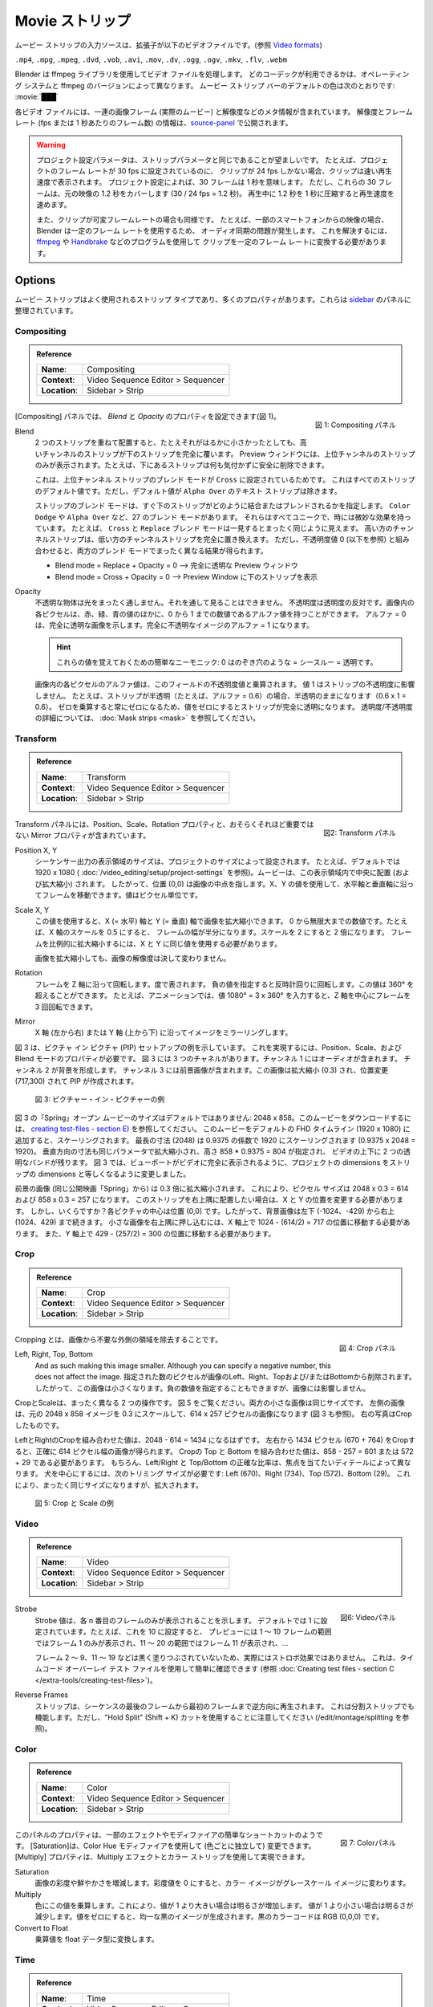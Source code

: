 .. _bpy.types.MovieSequence:

***********
Movie ストリップ
***********

.. The input source of a movie strip is a video file with extension
.. (see `Video formats <https://docs.blender.org/manual/en/dev/files/media/video_formats.html>`_).

ムービー ストリップの入力ソースは、拡張子が以下のビデオファイルです。(参照 `Video formats <https://docs.blender.org/manual/en/dev/files/media/video_formats.html>`_)

``.mp4``, ``.mpg``, ``.mpeg``, ``.dvd``, ``.vob``,  ``.avi``, ``.mov``, ``.dv``, ``.ogg``, ``.ogv``, ``.mkv``, ``.flv``, ``.webm``

..
  Blender uses the ffmpeg library to process the video files.
  Which codecs are available depends on the operating system and ffmpeg version.
  The :ref:`default <default-color>` color of the movie strip bar is: :movie:`███`
..

Blender は ffmpeg ライブラリを使用してビデオ ファイルを処理します。
どのコーデックが利用できるかは、オペレーティング システムと ffmpeg のバージョンによって異なります。
ムービー ストリップ バーのデフォルトの色は次のとおりです: :movie:`███`

..
  Each video file contains a sequence of image frames (the actual movie)
  and some meta-information such as resolution.
  The resolution and framerate (fps or frame per seconds) info is exposed in the source-panel_.
..

各ビデオ ファイルには、一連の画像フレーム (実際のムービー) と解像度などのメタ情報が含まれています。
解像度とフレームレート (fps または 1 秒あたりのフレーム数) の情報は、source-panel_ で公開されます。

.. warning::
  ..
   The Project Settings parameters should preferably be the same as the strip parameters.
   For example, if the project is set to a frame rate of 30 fps, and your clip is only 24 fps,
   then the clip will appear accelerated.
   Thirty frames mean 1 second, according to the Project Settings; according to the project settings.
   But, these 30 frames cover 1.2 s in the original footage (30 x 24 fps = 1.2 s).
   Compressing 1.2s in 1s during playback will induce acceleration.

   Also, if your clip has variable framerate; e.g. footage from some smartphones,
   then you'll get an audio sync problem because Blender uses a constant frame rate.
   To solve this, you have to convert your clip to a constant frame rate with programs as
   `ffmpeg <https://ffmpeg.org/>`_ or `Handbrake <https://handbrake.fr/>`_
  ..

  プロジェクト設定パラメータは、ストリップパラメータと同じであることが望ましいです。
  たとえば、プロジェクトのフレーム レートが 30 fps に設定されているのに、
  クリップが 24 fps しかない場合、クリップは速い再生速度で表示されます。
  プロジェクト設定によれば、30 フレームは 1 秒を意味します。
  ただし、これらの 30 フレームは、元の映像の 1.2 秒をカバーします (30 / 24 fps = 1.2 秒)。
  再生中に 1.2 秒を 1 秒に圧縮すると再生速度を速めます。

  また、クリップが可変フレームレートの場合も同様です。
  たとえば、一部のスマートフォンからの映像の場合、
  Blender は一定のフレーム レートを使用するため、
  オーディオ同期の問題が発生します。
  これを解決するには、 `ffmpeg <https://ffmpeg.org/>`_ や `Handbrake <https://handbrake.fr/>`_ などのプログラムを使用して
  クリップを一定のフレーム レートに変換する必要があります。



Options
=======

..
  The movie strip is a much-used strip type and has lots of properties.
  They are organized in panels in the `sidebar <https://docs.blender.org/manual/en/dev/interface/window_system/regions.html>`_.
..

ムービー ストリップはよく使用されるストリップ タイプであり、多くのプロパティがあります。これらは `sidebar <https://docs.blender.org/manual/en/dev/interface/window_system/regions.html>`_ のパネルに整理されています。



.. _compositing-panel:

Compositing
-----------

.. admonition:: Reference
   :class: refbox

   =============   ==========================================================================
   **Name**:       Compositing
   **Context**:    Video Sequence Editor > Sequencer
   **Location**:   Sidebar > Strip
   =============   ==========================================================================

.. figure:: /images/vse_setup_project_striptypes_panel-compositing.png
   :scale: 50 %
   :alt: Compositing property
   :align: Right

   図 1: Compositing パネル

.. In the Compositing panel you can set the properties `Blend` and `Opacity` (see figure 1).
[Compositing] パネルでは、 `Blend` と `Opacity` のプロパティを設定できます(図 1)。

Blend
   .. When two strips are placed on top of each other, the strip of the higher channel completely covers the strip below, even if it is much smaller. In the Preview Window you will only see the strip from the higher channel; for example, you can safely delete the strip below without noticing anything.

   2 つのストリップを重ねて配置すると、たとえそれがはるかに小さかったとしても、高いチャンネルのストリップが下のストリップを完全に覆います。
   Preview ウィンドウには、上位チャンネルのストリップのみが表示されます。たとえば、下にあるストリップは何も気付かずに安全に削除できます。

   .. This is because the Blend Mode of the higher channel strip is set to ``Cross``. This is the default value for all strips; except the Text strip which has a default value of ``Alpha Over``.

   これは、上位チャンネル ストリップのブレンド モードが ``Cross`` に設定されているためです。
   これはすべてのストリップのデフォルト値です。ただし、デフォルト値が ``Alpha Over`` のテキスト ストリップは除きます。

   .. The Blend mode of a strip specifies how the strip immediately below should combine or blend with it. There are 27 blend modes, such as ``Color Dodge`` or ``Alpha Over``. They all have unique and sometimes subtle effects. For example, the ``Cross`` and ``Replace`` blend mode seems on first sight exactly the same. The higher channel strip replaces completely the lower channel strip. However, in combination with an Opacity value of zero (see below), both Blend modes have completely different results.

   ストリップのブレンド モードは、すぐ下のストリップがどのように結合またはブレンドされるかを指定します。
   ``Color Dodge`` や ``Alpha Over`` など、27 のブレンド モードがあります。
   それらはすべてユニークで、時には微妙な効果を持っています。
   たとえば、 ``Cross`` と ``Replace`` ブレンド モードは一見するとまったく同じように見えます。
   高い方のチャンネルストリップは、低い方のチャンネルストリップを完全に置き換えます。
   ただし、不透明度値 0 (以下を参照) と組み合わせると、両方のブレンド モードでまったく異なる結果が得られます。

   .. - Blend mode = Replace + Opacity = 0 --> completely transparent Preview Window
   .. - Blend mode = Cross  + Opacity = 0 --> Preview Window filled with lower strip.
   - Blend mode = Replace + Opacity = 0 --> 完全に透明な Preview ウィンドウ
   - Blend mode = Cross  + Opacity = 0 --> Preview Window に下のストリップを表示

   .. todo::
      .. A detailed description of all blend modes will be available soon in chapter Edit > Color Grading.
      すべてのブレンド モードの詳細な説明は、「編集 > カラー グレーディング」の章で間もなく公開されます。

Opacity
   .. An opaque object is completely impervious to light. You cannot see through it. Opacity is the opposite of transparency. Each pixel in an image can have - besides the Red, Green and Blue values - also an Alpha value, a number between 0 and 1. An  Alpha = 0 indicates a completely transparent image. A completely opaque image has an Alpha = 1.

   不透明な物体は光をまったく通しません。それを通して見ることはできません。
   不透明度は透明度の反対です。画像内の各ピクセルは、赤、緑、青の値のほかに、0 から 1 までの数値であるアルファ値を持つことができます。
   アルファ = 0 は、完全に透明な画像を示します。完全に不透明なイメージのアルファ = 1 になります。

   .. hint::
      .. A simple mnemonic to remember these values: 0 is like a peeping hole = see through = transparent.
      これらの値を覚えておくための簡単なニーモニック: 0 はのぞき穴のような = シースルー = 透明です。

   .. The Alpha value of each pixel in the image is multiplied with the Opacity value of this field. A value of 1 does not affect the opacity of the strip. For example, if the strip is semi-transparent (e.g. alpha = 0.6), then it remains semi-transparent (0.6 x 1 = 0.6).
   .. A value of zero will make the strip fully transparent because multiplying with zero will always result in zero.
   .. See :doc:`Mask strips <mask>` for more details on transparency/opacity.

   画像内の各ピクセルのアルファ値は、このフィールドの不透明度値と乗算されます。
   値 1 はストリップの不透明度に影響しません。
   たとえば、ストリップが半透明（たとえば、アルファ = 0.6）の場合、半透明のままになります（0.6 x 1 = 0.6）。
   ゼロを乗算すると常にゼロになるため、値をゼロにするとストリップが完全に透明になります。
   透明度/不透明度の詳細については、 :doc:`Mask strips <mask>` を参照してください。


.. _transform-panel:

Transform
---------

.. admonition:: Reference
   :class: refbox

   =============   ==========================================================================
   **Name**:       Transform
   **Context**:    Video Sequence Editor > Sequencer
   **Location**:   Sidebar > Strip
   =============   ==========================================================================

.. figure:: /images/vse_setup_project_striptypes_panel-transform.png
   :scale: 50%
   :alt: Transform Property
   :align: Right

   図2: Transform パネル

.. The Transform panel contains the Position, Scale, and Rotation properties and the -perhaps less- important Mirror property.
Transform パネルには、Position、Scale、Rotation プロパティと、おそらくそれほど重要ではない Mirror プロパティが含まれています。

.. todo::
  .. Add a link to the Image Transform menu (Scale to Fit, Scale to Fill, ...).
  Image Transformメニューへのリンクを追加する


Position X, Y
  ..
   The dimensions of the view area of the sequencer output are set by the project dimensions;
   e.g. 1920 x 1080 by default (see :doc:`/video_editing/setup/directory-structure`).
   A movie is centered (and scaled) within this view area. So, position (0,0) wil refer to the midpoint of the image. With the X, Y values, you can move the frame along the horizontal and vertical axis. The values are expressed in pixels.
  ..
  シーケンサー出力の表示領域のサイズは、プロジェクトのサイズによって設定されます。
  たとえば、デフォルトでは 1920 x 1080 ( :doc:`/video_editing/setup/project-settings` を参照)。ムービーは、この表示領域内で中央に配置 (および拡大縮小) されます。
  したがって、位置 (0,0) は画像の中点を指します。X、Y の値を使用して、水平軸と垂直軸に沿ってフレームを移動できます。値はピクセル単位です。


Scale X, Y
  ..
   With this value, you can scale the image on the X (=horizontal) and Y (=vertical) axis. It is a number between 0 and infinity.
   A scale of 0.5 on the X axis for example will halve the width of the frame. A scale of 2 will double it.
   To scale the frame proportionally, you have to use the same value for X and Y.

   Scaling an image will by no means change the resolution of the image!
  ..
  この値を使用すると、X (= 水平) 軸と Y (= 垂直) 軸で画像を拡大縮小できます。
  0 から無限大までの数値です。たとえば、X 軸のスケールを 0.5 にすると、
  フレームの幅が半分になります。スケールを 2 にすると 2 倍になります。
  フレームを比例的に拡大縮小するには、X と Y に同じ値を使用する必要があります。

  画像を拡大縮小しても、画像の解像度は決して変わりません。

Rotation
  ..
   Rotates the frame along the Z axis; expressed in degrees.
   A negative value will rotate counter clockwise. This value can be > 360°, e.g. in animations,
   you can rotate a frame 3 times around its Z axis by entering the value 1080° = 3 x 360°.
  ..
  フレームを Z 軸に沿って回転します。度で表されます。
  負の値を指定すると反時計回りに回転します。この値は 360° を超えることができます。
  たとえば、アニメーションでは、値 1080° = 3 x 360° を入力すると、Z 軸を中心にフレームを 3 回回転できます。

Mirror
   .. Mirrors the image along the X axis (left to right) or the Y axis (top to bottom).
   X 軸 (左から右) または Y 軸 (上から下) に沿ってイメージをミラーリングします。

..
  Figure 3 shows an example of a Picture-in-Picture (PIP) setup. You need the Position, Scale, and Blend mode property to accomplish this. Figure 3 has three channels.
  Channel 1 contains the audio. Channels 2 forms the background.
  Channel 3 contains the foreground picture. This picture is scaled (0.3) and repositioned (717,300) to create a PIP.
..
図 3 は、ピクチャ イン ピクチャ (PIP) セットアップの例を示しています。
これを実現するには、Position、Scale、および Blend モードのプロパティが必要です。
図 3 には 3 つのチャネルがあります。チャンネル 1 にはオーディオが含まれます。
チャンネル 2 が背景を形成します。
チャンネル 3 には前景画像が含まれます。この画像は拡大縮小 (0.3) され、位置変更 (717,300) されて PIP が作成されます。

.. figure:: /images/vse_setup_project_striptypes_PIP-example.svg
   :alt: PIP example

   図 3: ピクチャー・イン・ピクチャーの例

..
  The "Spring" open-movie in figure 3 has non-default dimensions: 2048 x 858.
  To download this movie, see :doc:`creating test-files - section E) </video_editing/setup/creating-test-files>`.
  If you add this movie to the default FHD timeline (1920 x 1080), it will be scaled.
  The longest dimension (2048) will be scaled to 1920 with a factor of 0.9375 (0.9375 x 2048 = 1920).
  The vertical dimension too will be scaled with the same parameter,
  given a height of 858 * 0.9375 = 804, leaving two transparent bands above and below the video.
  In figure 3 we changed the project dimensions to equal
  the strip dimensions so that the viewport is fully taken by the video.
..
図 3 の「Spring」オープン ムービーのサイズはデフォルトではありません: 2048 x 858。このムービーをダウンロードするには、 `creating test-files - section E) </extra-tools/creating-test-files>`_ を参照してください。
このムービーをデフォルトの FHD タイムライン (1920 x 1080) に追加すると、スケーリングされます。
最長の寸法 (2048) は 0.9375 の係数で 1920 にスケーリングされます (0.9375 x 2048 = 1920)。
垂直方向の寸法も同じパラメータで拡大縮小され、高さ 858 * 0.9375 = 804 が指定され、
ビデオの上下に 2 つの透明なバンドが残ります。
図 3 では、ビューポートがビデオに完全に表示されるように、プロジェクトの dimensions をストリップの dimensions と等しくなるように変更しました。

..
  The foreground picture (from the same open-movie "Spring") is scaled with a factor of 0.3. This leads to the following pixel sizes: 2048 x 0.3 = 614 and 858 x 0.3 = 257.
  If you want to position this strip into the top-right corner, you have to change the X and Y position.
  But how much? The center of each picture is position (0,0).
  So, the background picture runs from bottom-left (-1024,-429) to top-right (1024, 429).
  To tuck the small picture in the top-right corner,
  you have to move it on the X-axis to position: 1024 - (614/2) = 717.
  And on the Y-axis to position 429 - (257/2) = 300.
..

前景の画像 (同じ公開映画「Spring」から) は 0.3 倍に拡大縮小されます。
これにより、ピクセル サイズは 2048 x 0.3 = 614 および 858 x 0.3 = 257 になります。
このストリップを右上隅に配置したい場合は、X と Y の位置を変更する必要があります。
しかし、いくらですか？各ピクチャの中心は位置 (0,0) です。したがって、背景画像は左下 (-1024、-429) から右上 (1024、429) まで続きます。
小さな画像を右上隅に押し込むには、X 軸上で 1024 - (614/2) = 717 の位置に移動する必要があります。
また、Y 軸上で 429 - (257/2) = 300 の位置に移動する必要があります。

.. _crop-panel:

Crop
----

.. admonition:: Reference
   :class: refbox

   =============   ==========================================================================
   **Name**:       Crop
   **Context**:    Video Sequence Editor > Sequencer
   **Location**:   Sidebar > Strip
   =============   ==========================================================================

.. figure:: /images/vse_setup_project_striptypes_panel-crop.png
   :scale: 50%
   :alt: Crop Property
   :align: Right

   図 4: Crop パネル

.. Cropping is the removal of unwanted outer areas from an image.
Cropping とは、画像から不要な外側の領域を除去することです。

Left, Right, Top, Bottom
   .. The specified number of pixels are removed from the *Left*, *Right*, *Top* and/or *Bottom* of the image.
   And as such making this image smaller. Although you can specify a negative number, this does not affect the image.
   指定された数のピクセルが画像のLeft、Right、Topおよび/またはBottomから削除されます。
   したがって、この画像は小さくなります。負の数値を指定することもできますが、画像には影響しません。

..
  Crop and Scale are two very much different operations.
  Take a look at figure 5. Both small pictures have the same size.
  The left one is obtained by scaling to 0.3 of the original 2048 x 858 image,
  resulting in a picture of 614 x 257 pixels (see also figure 3).
  The picture on the right is obtained by cropping.
..

CropとScaleは、まったく異なる 2 つの操作です。
図 5 をご覧ください。両方の小さな画像は同じサイズです。
左側の画像は、元の 2048 x 858 イメージを 0.3 にスケールして、614 x 257 ピクセルの画像になります (図 3 も参照)。
右の写真はCropしたものです。

..
  The combined crop Left and Right should be equal to 2048 - 614 = 1434.
  By cropping 1434 pixels from the left and right (670 + 764), you'll get a resulting picture that is exactly 614 pixels wide.
  The combined crop Top and Bottom should be: 858 - 257 = 601 or 572 + 29. Of course,
  the exact ratio between Left/Right and Top/Bottom depends on the detail you want to have in focus.
  To center on the dog, we need the following crop sizes: Left (670), Right (734), Top (572), and Bottom (29).
  This will result in the exact same size but zoomed in.
..

LeftとRightのCropを組み合わせた値は、2048 - 614 = 1434 になるはずです。
左右から 1434 ピクセル (670 + 764) をCropすると、正確に 614 ピクセル幅の画像が得られます。
Cropの Top と Bottom を組み合わせた値は、858 - 257 = 601 または 572 + 29 である必要があります。
もちろん、Left/Right と Top/Bottom の正確な比率は、焦点を当てたいディテールによって異なります。
犬を中心にするには、次のトリミング サイズが必要です: Left (670)、Right (734)、Top (572)、Bottom (29)。
これにより、まったく同じサイズになりますが、拡大されます。


.. figure:: /images/vse_setup_project_striptypes_crop-vs-scale.svg
   :alt: Crop vs Scale

   図 5: Crop と Scale の例


.. _video-panel:

Video
-----

.. admonition:: Reference
   :class: refbox

   =============   ==========================================================================
   **Name**:       Video
   **Context**:    Video Sequence Editor > Sequencer
   **Location**:   Sidebar > Strip
   =============   ==========================================================================

.. figure:: /images/vse_setup_project_striptypes_panel-video-strip-movie.png
   :scale: 50%
   :alt: Video Property
   :align: Right

   図6: Videoパネル

Strobe
  ..
    The Strobe value indicates that only each nth frame will be displayed. By default it's set to 1.
    For example, if you set this to 10, the preview will only display frame 1 for the range 1-10 frames,
    frame 11 for the range 11-20, frame 21 for ...
  ..
  Strobe 値は、各 n 番目のフレームのみが表示されることを示します。
  デフォルトでは 1 に設定されています。たとえば、これを 10 に設定すると、
  プレビューには 1 ～ 10 フレームの範囲ではフレーム 1 のみが表示され、11 ～ 20 の範囲ではフレーム 11 が表示され、...

  ..
    It is not really a strobe-effect because the frames 2-9,
    11-19, ... aren't blacked out.  You can easily check this out with the timecode overlay test file
    (see :doc:`Creating test files - section C </video_editing/setup/creating-test-files>`).
  ..
  フレーム 2 ～ 9、11 ～ 19 などは黒く塗りつぶされていないため、実際にはストロボ効果ではありません。
  これは、タイムコード オーバーレイ テスト ファイルを使用して簡単に確認できます (参照 :doc:`Creating test files - section C </extra-tools/creating-test-files>`)。

Reverse Frames
  ..
   The strip is played backwards starting from the last frame in the sequence to the first frame.
   This will also work with split strips. However, just pay attention to use the "Hold Split" (Shift + K) cut (see /edit/montage/splitting).
  ..
  ストリップは、シーケンスの最後のフレームから最初のフレームまで逆方向に再生されます。
  これは分割ストリップでも機能します。ただし、"Hold Split" (Shift + K) カットを使用することに注意してください (/edit/montage/splitting を参照)。

.. _color-panel:

Color
-----

.. admonition:: Reference
   :class: refbox

   =============   ==========================================================================
   **Name**:       Color
   **Context**:    Video Sequence Editor > Sequencer
   **Location**:   Sidebar > Strip
   =============   ==========================================================================

.. figure:: /images/vse_setup_project_striptypes_panel-color.png
   :scale: 50%
   :alt: Color Property
   :align: Right

   図 7: Colorパネル

..
  The properties in this panel seem to be an easy shortcut for some effects or modifiers.
  The Saturation could be changed (for each color independent) with the Color Hue modifier.
  The Multiply property could be achieved with the Multiply effect and a color strip.
..
このパネルのプロパティは、一部のエフェクトやモディファイアの簡単なショートカットのようです。
[Saturation]は、Color Hue モディファイアを使用して (色ごとに独立して) 変更できます。 [Multiply] プロパティは、Multiply エフェクトとカラー ストリップを使用して実現できます。

Saturation
  ..
   Increases or decreases the color saturation or the vividness of an image.
   A saturation value of zero will turn the color image into a grey-scale image.
  ..
  画像の彩度や鮮やかさを増減します。彩度値を 0 にすると、カラー イメージがグレースケール イメージに変わります。

Multiply
  ..
   Multiplies the colors by this value. This will increases the brightness for values > 1.
   Using a value < 1 will reduce the brightness. A value of zero will produce a uniformly black image;
   the color code of black is RGB (0,0,0).
  ..
  色にこの値を乗算します。これにより、値が 1 より大きい場合は明るさが増加します。
  値が 1 より小さい場合は明るさが減少します。値をゼロにすると、均一な黒のイメージが生成されます。黒のカラーコードは RGB (0,0,0) です。

Convert to Float
   .. Converts the multiply value to a float data type.
   乗算値を float データ型に変換します。

.. todo::

   .. The Convert to Float does not seem to do anything.
   .. But see Stackexchange: https://blender.stackexchange.com/questions/57528/
   Convert to Float は何も行わないようです。
   ただし、Stackexchange: https://blender.stackexchange.com/questions/57528/ を参照してください


.. _time-panel:

Time
----

.. admonition:: Reference
   :class: refbox

   =============   ==========================================================================
   **Name**:       Time
   **Context**:    Video Sequence Editor > Sequencer
   **Location**:   Sidebar > Strip
   =============   ==========================================================================

.. figure:: /images/vse_setup_project_striptypes_panel-time.png
   :scale: 50%
   :alt: Time Property
   :align: Right

   図8: Time パネル

..
  Most - but not all - of the available time codes can be updated in this panel.
  A general introduction of the Timeline and time codes can be found in :doc:`Timeline basics </video_sequencer/sequencer/timeline>`.
  A clear understanding of these time codes is essential in trimming and freezing clips.
..
すべてではありませんが、使用可能なタイム コードのほとんどをこのパネルで更新できます。
タイムラインとタイムコードの概要については、 :doc:`Timeline basics </video_sequencer/sequencer/timeline>` を参照してください。
クリップのトリミングやフリーズを行うには、これらのタイムコードを明確に理解することが不可欠です。

..
  A movie strip is a sequence of frames that is represented by a blue bar in the sequencer.
  To draw this movie strip you need a few properties: the Channel,
  the Start position in the timeline and some time codes of the movie strip.
..
ムービー ストリップは、シーケンサー内の青いバーで表される一連のフレームです。
このムービー ストリップを描画するには、チャンネル、タイムラインの開始位置、
ムービー ストリップのタイム コードなど、いくつかのプロパティが必要です。

.. |notequal| unicode:: 0x2260

Channel
  ..
   Strips are placed in channels; rows stacked upon each other (see for example figure 1 with 3 channels).
   Upon adding a movie clip, Blender searches for the next free channel at the position of the playhead to place the movie strip.
   With this property, you can change the channel number, e.g. the row number of the strip.
   If the channel is already taken by another strip, the strip will be positioned at the next higher available channel.
   The first channel 0 is unusable as a place to put strips.
   This is because it is used by the Sequencer Display to show a composite of all strips above channel 0.
   The maximum number of channels is 32.
  ..
  ストリップはチャンネルに配置されます。行が互いに積み重ねられています (たとえば、3 つのチャネルがある図3 を参照)。
  ムービークリップを追加すると、Blender は再生ヘッドの位置で次の空きチャンネルを検索し、ムービー ストリップを配置します。このプロパティを使用すると、チャネル番号を変更できます。チャンネルがすでに別のストリップによって使用されている場合、ストリップは次に高い利用可能なチャンネルに配置されます。
  最初のチャンネル 0 はストリップを配置する場所としては使用できません。
  これは、チャンネル 0 より上のすべてのストリップの合成を表示するためにシーケンサー ディスプレイによって使用されるためです。チャンネルの最大数は 32 です [#f1]_ 。

..
  To ease the understanding of these timecodes, you can imagine 4 markers on a movie strip.
  See figure 9 for some clarification.
..

これらのタイムコードを理解しやすくするために、ムービー ストリップ上の 4 つのマーカーを想像してください。説明については、図 9 を参照してください。

..
  - First accessible frame (FA): the first frame in the sequence that *could* be displayed;
    usually also the very first frame of the video.
  - First Visible (FV) frame: the first frame that is actually displayed in the preview.
    It marks also the beginning of the strip bar.
  - Last Visible (LV) frame: the last frame of the sequence that is displayed. The end of the blue bar.
  - Last Accessible (LA) frame: the last frame of the sequence that *could* be displayed.
..

- First accessible frame (FA): *表示できる* シーケンス内の最初のフレーム。通常はビデオの最初のフレームでもあります。
- First Visible (FV) frame: Preview に実際に表示される最初のフレーム。これはストリップ バーの始まりでもあります。
- Last Visible (LV) frame: 表示されるシーケンスの最後のフレーム。青いバーの端。
- Last Accessible (LA) frame: *表示できる* シーケンスの最後のフレーム。

Start
  ..
   This field specifies where the FA frame of the movie strip should be placed on the timeline.
   Upon adding a movie strip to the sequencer, the Start field is set to the value of the playhead.
   You can change it manually by entering a different frame number
   or by moving the strip to another position in the timeline.

   Right after adding FV= FA and LV = LA. Because of this, the movie seems to start at the Start position.
   This is however not always the case.
  ..
  このフィールドは、ムービー ストリップの FA フレームをタイムライン上のどこに配置するかを指定します。
  ムービー ストリップを Sequencer に追加すると、Start フィールドが再生ヘッドの値に設定されます。
  別のフレーム番号を入力するか、ストリップをタイムライン内の別の位置に移動することで、手動で変更できます。

  ストリップを追加した直後は、FV=FA、LV=LA になります。
  このため、ムービーは Start 位置から始まるように見えます。ただし、常にそうとは限りません。

Duration
  ..
   This field represents the actual duration; the length of the blue bar; or LV minus FV (see figure 9).
   You can change the Duration by entering a different value.
   A smaller value will shorten the strip (LV will be positioned earlier; see figure 9);
   a larger value will lengthen the strip by repeating the last frame. LV should become larger than LA?
   So, the Preview window has to display frames that aren't there?
   This problem is solved via two unexposed fields:
   *frame_still_start* and *frame_still_end* fields, accessible through the Python API (see further).
  ..

  このフィールドは実際の期間を表します。
  青いバーの長さ。または LV から FV を引いた値 (図 9 を参照)。
  別の値を入力すると、期間を変更できます。値が小さいほどストリップが短くなります (LV が前に配置されます。図 9 を参照)。
  値を大きくすると、最後のフレームが連動し、ストリップが長くなります。
  LVはLAより大きくなるはず？ そして、Previewウィンドウには存在しないフレームも表示する必要があるのでしょうか?
  この問題は、Python API を通じてアクセスできる2つの非公開フィールド、 *frame_still_start* フィールドと *frame_still_end* フィールドによって解決されます (詳細は Python APIを参照) [#f2]_ 。

End
  ..
   Specifies the actual ending or the Last Visible frame (LV) of the strip.
   This value cannot be edited and is the result of the calculation: Start + Duration - 1.
  ..
  ストリップの実際の終了または最後に表示されるフレーム (LV) を指定します。この値は編集できません。Start + Duration - 1 という計算の結果です。

Strip Offset Start
  ..
   With this value, you reposition the FV marker. It can be a positive or negative value.
   If positive, the actual start (FV) of the strip will be further in time.
   A few frames are skipped and the movie strip starts later (see figure 9).
   If negative, the FV frame should come before the FA frame (assuming FV = FA initially), which is impossible.
   As a result, the FA frame will be repeated (see the section on Hold Offset for an explanation).
  ..

  この値を使用して、FV マーカーの位置を変更します。正の値または負の値を指定できます。正の場合、ストリップの実際の開始 (FV) はさらに後になります。いくつかのフレームがスキップされ、ムービー ストリップが後で開始されます (図 9 を参照)。負の場合、FV フレームは FA フレームの前に来る必要があります (最初に FV = FA と仮定します)。これは不可能です。
  そのため、FA フレームが繰り返されます (説明については、ホールド オフセットのセクションを参照してください)。


Strip Offset End
   .. This field repositions the LV frame. If positive, the strip will be shortened.
   .. If negative, the strip is lengthened, thereby repeating (freezing) the LA frame.

   このフィールドは LV フレームの位置を変更します。
   正の場合、ストリップは短くなります。
   負の場合、ストリップは長くなり、それによって LA フレームが繰り返されます (フリーズします)。

.. figure:: /images/vse_setup_project_striptypes_offset-strip.svg
   :alt: Strip Offset fields

   図 9: ストリップ オフセット フィールドの視覚化

..
  Both Strip Offset fields can be changed by entering a value or by dragging the left or right strip handles.
  If Show Overlay is enabled a small bar appears at the bottom or top of the strip bar to indicate the Offsets.
..
両方の Strip Offset フィールドは、値を入力するか、左右のストリップ ハンドルをドラッグすることによって変更できます。
[Show Overlay] が有効になっている場合、オフセットを示す小さなバーがストリップ バーの下部または上部に表示されます。

Hold Offset Start
  ..
   This field will reposition the FA frame.
   It can't be negative because there are no frames available before the FA frame.
   A positive value does something seemingly contra-intuitive: the Duration of the strip is shortened.
   However, the Start field (where the FA is positioned at the timeline)
   remains the same and there are fewer frames available to display.
   So, the strip is shortened but the FA frame will be different.
  ..
  このフィールドは FA フレームの位置を変更します。
  FA フレームの前に利用可能なフレームがないため、負の値にすることはできません。
  正の値を指定すると、一見矛盾しているように見えますが、ストリップの Duration が短くなります。
  ただし、Start フィールド (FA がタイムラインに配置される場所) は同じままで、表示できるフレームが少なくなります。つまり、ストリップは短くなりますが、FA フレームはそのままです。

Hold Offset End
  ..
   This field will reposition the LA frame. A positive number will reduce the LA value.
   The effect is also a shortening of the strip.
  ..
  このフィールドは LA フレームの位置を変更します。正の数を指定すると、LA 値が減少します。
  この効果はストリップを短くすることにもなります。


.. figure:: /images/vse_setup_project_striptypes_offset-hold.svg
   :alt: Hold Offset fields

   図 10: Hold Offset フィールドの視覚化

..
  Of course, you can combine both types of offset. In figure 11, there is a combined offset of 8 frames.
  So, the original duration of 10 frames is reduced to two frames.
..
もちろん、両方のタイプのオフセットを組み合わせることもできます。
図 11 には、合せて8フレームのオフセットが設定されています。そのため、元の10フレームの長さは 2 フレームに短縮されます。

.. figure:: /images/vse_setup_project_striptypes_offset-both.svg
   :alt: Both Offset fields

   図 11: ストリップ フィールドとホールド オフセット フィールドの両方の視覚化

..
  In the previous text, we mentioned a few times the "freezing" effect or the repeating of the first or last frame.
  This can be done by for example extending the LV frame beyond the LA frame
  (entering a larger number in the Duration field).
  Or by dragging the left or right handle beyond the FA or LA frame.
  In figure 12 there are two repeating first frame and two repeating last frames.
  The Still Offset fields are added to the Time panel via a Python script.
  For an in-depth explanation of how to do this,
  see :doc:`section 5 Extra-tools </extra-tools/python-useful-scripts>`.
..

前の文章では、*freezing* 効果、つまり最初または最後のフレームの繰り返しについて何度か言及しました。
これは、たとえば、LV フレームを LA フレームを超えて拡張する ([Duration] フィールドに大きな数値を入力する) ことで実行できます。
または、左または右のハンドルを FA または LA フレームを超えてドラッグします。

図 12 には、最初のフレームが 2 つ繰り返され、最後のフレームが 2 つ繰り返されます。Still Offset フィールド  [#f3]_ は、Python スクリプトを介して Time パネルに追加されます。これを行う方法の詳細な説明については、 :doc:`section 5 Extra-tools </extra-tools/python-useful-scripts>` を参照してください。


.. figure:: /images/vse_setup_project_striptypes_offset-still.svg
   :alt: Still Offset fields

   図 12: Still Offset フィールドの視覚化

Current Frame
  ..
   Position of the Playhead relative to the FA frame of the active strip.
   So, if the strip starts at frame 10 and the Playhead is positioned at (timeline) frame 15,
   the Current Frame will be 5.
  ..
  アクティブなストリップの FA フレーム [#f4]_ に対するPlayheadの位置。
  したがって、ストリップがフレーム 10 で始まり、Playheadが (タイムライン) フレーム 15 に配置されている場合、現在のフレームは 5 になります。




.. _source-panel:

Source
------

.. admonition:: Reference
   :class: refbox

   =============   ==========================================================================
   **Name**:       Source
   **Context**:    Video Sequence Editor > Sequencer
   **Location**:   Sidebar > Strip
   =============   ==========================================================================

.. figure:: /images/vse_setup_project_striptypes_panel-source-movie-strip.png
   :scale: 50%
   :alt: Source Property
   :align: Right

   図13: Sourceパネル

File
  ..
   The directory and filename that contains the source file.
   When a file has moved this field can be updated instead of re-creating the strip.
  ..
  ソースファイルが含まれるディレクトリとファイル名。ファイルが移動された場合、ストリップを再作成する代わりに、このフィールドを更新できます。

Color Space
  ..
   To specify the color space of the source file of this strip.
   The color space for the Sequencer is globally set in the Color Management panel
   of the Render Properties but you can deviate from it here.
   Most of the imported clips however have a sRGB color space.
   For :doc:`Scene strip <./scene>` it can be beneficial to set the color space to Filmic.
  ..
  このストリップのソース ファイルのカラー スペースを指定します。
  Sequencer のカラー スペースは、[Render]Properties の [Color Management]パネルでグローバルに設定されますが、ここで独自設定することができます。
  ただし、インポートされたクリップのほとんどは sRGB カラー スペースを持っています。 :doc:`Scene strip <./scene>` の場合、カラースペースをフィルミックに設定すると効果的です。

MPEG Preseek
  ..
   Preseek is used to decide for the fastest way to decode a specific frame.
   It should match the Group of Pictures (GOP) size of the video;
   see `Bryan Samis blog <https://aws.amazon.com/blogs/media/part-1-back-to-basics-gops-explained/>`_
   for an in-depth explanation of GOP.
   Finding the GOP-size of a video however, is not a trivial thing (see the above link for a manual approach).
   Setting preseek to a high value like 200 could negatively impact seek performance.
   Therefore it is limited to max = 50 where it makes little to no difference.
   So, in practice, you will not use this option very often.
  ..

  プリシークは、特定のフレームをデコードする最速の方法を決定するために使用されます。
  ビデオのグループ オブ ピクチャ (GOP) サイズと一致する必要があります。 GOP の詳細な説明については、 `Bryan Samis blog <https://aws.amazon.com/blogs/media/part-1-back-to-basics-gops-explained/>`_ を参照してください。
  ただし、ビデオの GOP サイズを見つけるのは簡単なことではありません (手動の方法については、上記のリンクを参照してください)。
  プリシークを 200 などの高い値に設定すると、シークのパフォーマンスに悪影響を及ぼす可能性があります。
  したがって、違いがほとんどない最大 = 50 に制限されます。したがって、実際には、このオプションはあまり使用されません。


Stream Index
    ..
     Some video files can contain multiple video and audio streams; for example, two surveillance camera outputs.
     However, most video players cannot simultaneously preview both streams next to each other.
     With this property, you can select the stream to preview (but again not both at the same time).
     Of course, you can add the same movie strip twice, set the stream index appropriately,
     and use the Picture-in-Picture approach from above. For the inverse:
     see :doc:`section Extra tools > ffmpeg </extra-tools/ffmpeg>`
     to merge two video channels into one container.
    ..
    一部のビデオ ファイルには、複数のビデオ ストリームとオーディオ ストリームを含めることができます。
    たとえば、2 つの監視カメラ出力。ただし、ほとんどのビデオ プレーヤーでは、両方のストリームを並べて同時にプレビューすることはできません。
    このプロパティを使用すると、プレビューするストリームを選択できます (ただし、同時に両方を選択することはできません)。
    もちろん、同じムービー ストリップを 2 回追加し、ストリーム インデックスを適切に設定し、
    上記のピクチャ イン ピクチャ アプローチを使用することもできます。
    逆の場合: :doc:`section Extra tools > ffmpeg </extra-tools/ffmpeg>` を参照して 、2 つのビデオ チャネルを 1 つのコンテナにマージします。

Deinterlace
  ..
   Most (old) TV broadcasts use interlaced scan technology.
   A HD (1920 x 1080) image is split in half (two fields)
   and the odd and even lines are transmitted separately, one after the other.
   So, there is a very small time delay between the two fields.
   Most modern TVs and computer screens work with Progressive technology
   where the full image is transmitted at once; line per line.
   Viewing an interlaced image/movie on a computer monitor
   shows interlacing artifacts such as saw teeth or combing.

   Figure 10 shows an interlaced (left) and deinterlaced (right) still from a movie.
   Perhaps you have to zoom in to see the artifacts. In the movie, the blue square is moving.
   Interlacing artifacts are more noticeable with movement
   because the scanned fields are not taken at the same time (one after the other!).
   And with movement, this becomes more apparent.
  ..
  ほとんどの (古い) テレビ放送ではインターレース スキャン テクノロジが使用されています。
  HD (1920 x 1080) 画像は半分 (2 フィールド) に分割され、奇数ラインと偶数ラインが別々に順番に送信されます。
  したがって、2 つのフィールド間には非常に小さな時間遅延が生じます。
  最新のテレビやコンピュータ画面のほとんどはプログレッシブ技術で動作し、行ごとに完全な画像が一度に送信されます。
  コンピューターのモニターでインターレース画像/ムービーを表示すると、鋸歯やコーミングなどのインターレースアーティファクトが表示されます。

  図 14 は、ムービーのインターレース静止画 (左) とインターレース解除静止画 (右) を示しています。
  おそらく、アーティファクトを確認するにはズームインする必要があります。
  動画では青い四角が動いています。スキャンされたフィールドは同時に (次々に) 取得されないため、
  動きがあるとインターレース アーティファクトがより目立ちます。そして、動くと、それがより顕著になります。

.. figure:: /images/vse_setup_project_striptypes_deinterlace.svg
   :alt: Interlace vs deinterlace
   :align: Right

   図 14: インターレースおよびデインターレース スキャン



.. You can download the test file from figure 10 from the
.. `Grass Valley Developers <http://www.gvgdevelopers.com/concrete/products/summit/test_clips/>`_ website.
図 14 のテスト ファイルは、 `Grass Valley Developers <http://www.gvgdevelopers.com/concrete/products/summit/test_clips/>`_  Web サイトからダウンロードできます。

.. _resolution:

Resolution & fps
  ..
   Dimension (width x height in pixels) of the active strip image output.
   Frames per second (fps) of the active strip.

   These properties are not not editable and should preferably match the settings of the project (see :doc:`see Organize > Import section </video_editing/edit/montage/add>` ).

   Note that scaling the strip will change the visual dimension of the frame but of course not its resolution.
  ..

  アクティブなストリップ画像出力の dimentions (ピクセル単位の幅 x 高さ)。アクティブなストリップの 1 秒あたりのフレーム数 (fps)。

  これらのプロパティは編集できません。できればプロジェクトの設定と一致させるとよいです。 ( :doc:`see Organize > Import section </video_editing/edit/montage/add>` を参照)。

  ストリップをスケーリングすると、フレームの視覚的な dimension が変わりますが、解像度は変わりません。


.. _custom-panel:

Custom Properties
-----------------

.. admonition:: Reference
   :class: refbox

   =============   ==========================================================================
   **Name**:       Custom
   **Context**:    Video Sequence Editor > Sequencer
   **Location**:   Sidebar > Strip
   =============   ==========================================================================

.. figure:: /images/vse_setup_project_striptypes_panel-custom.png
   :scale: 50%
   :alt: Custom Property
   :align: Right

   図15: Custom パネル

..
  Custom properties are a way to store your own metadata in a strip.
  For example, you could use it to store some copyright
  information of a strip or instructions for further post-processing.
  More information can be found in the `data-blocks section <https://docs.blender.org/manual/en/dev/files/data_blocks.html#files-data-blocks-custom-properties>`_.
..

カスタム プロパティは、独自のメタデータをストリップに保存する方法です。たとえば、これを使用して、ストリップの著作権情報や、さらなる後処理のための指示を保存できます。詳細については、 `data-blocks section <https://docs.blender.org/manual/en/dev/files/data_blocks.html#files-data-blocks-custom-properties>`_ を参照してください。

.. rubric:: 訳注

.. [#f1] Blender4.0 では 利用できるChannelの範囲は1〜128です。
.. [#f2] Blender3.2で *frame_still_start* と *frame_still_end* は削除されたようです。 (https://developer.blender.org/docs/release_notes/3.2/python_api/#breaking-changes)
.. [#f3] Blender3.2以降では、 *frame_still_start* と *frame_still_end* ではなく、 *frame_offset_start* と *frame_offset_end* の負値で表現します。
.. [#f4] Blender4.0 では、 `Strip Offset Start`(負の場合あり) に対する Playheadの位置 のようです。
